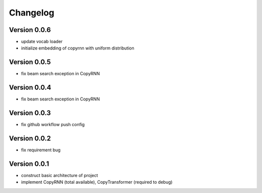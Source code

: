 =========
Changelog
=========

Version 0.0.6
====================
* update vocab loader
* initialize embedding of copyrnn with uniform distribution


Version 0.0.5
==================
* fix beam search exception in CopyRNN

Version 0.0.4
==================
* fix beam search exception in CopyRNN

Version 0.0.3
==================

- fix github workflow push config

Version 0.0.2
==================

- fix requirement bug

Version 0.0.1
==================

- construct basic architecture of project
- implement CopyRNN (total available), CopyTransformer (required to debug)



